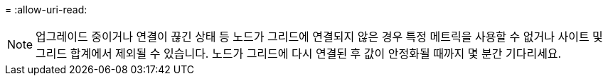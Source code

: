 = 
:allow-uri-read: 



NOTE: 업그레이드 중이거나 연결이 끊긴 상태 등 노드가 그리드에 연결되지 않은 경우 특정 메트릭을 사용할 수 없거나 사이트 및 그리드 합계에서 제외될 수 있습니다.  노드가 그리드에 다시 연결된 후 값이 안정화될 때까지 몇 분간 기다리세요.
